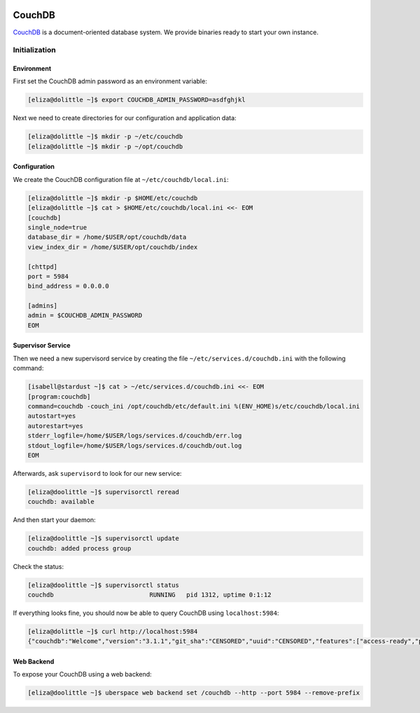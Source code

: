 .. highlight:: console

.. author:: Lukas Wolfsteiner <lukas@wolfsteiner.media>

.. tag:: self-hosting
.. tag:: database

.. sidebar:: About

.. image:: _static/images/couchdb.svg
      :align: center

#######
CouchDB
#######

.. tag_list::

CouchDB_ is a document-oriented database system. We provide binaries ready to start your own instance.

Initialization
==============

Environment
-----------

First set the CouchDB admin password as an environment variable:

.. code-block:: bash

  [eliza@dolittle ~]$ export COUCHDB_ADMIN_PASSWORD=asdfghjkl

Next we need to create directories for our configuration and application data:

.. code-block:: bash

  [eliza@dolittle ~]$ mkdir -p ~/etc/couchdb
  [eliza@dolittle ~]$ mkdir -p ~/opt/couchdb

Configuration
-------------

We create the CouchDB configuration file at ``~/etc/couchdb/local.ini``:

.. code-block:: bash

  [eliza@dolittle ~]$ mkdir -p $HOME/etc/couchdb
  [eliza@dolittle ~]$ cat > $HOME/etc/couchdb/local.ini <<- EOM
  [couchdb]
  single_node=true
  database_dir = /home/$USER/opt/couchdb/data
  view_index_dir = /home/$USER/opt/couchdb/index

  [chttpd]
  port = 5984
  bind_address = 0.0.0.0

  [admins]
  admin = $COUCHDB_ADMIN_PASSWORD
  EOM

Supervisor Service
------------------

Then we need a new supervisord service by creating the file ``~/etc/services.d/couchdb.ini`` with the following command:

.. code-block:: bash

  [isabell@stardust ~]$ cat > ~/etc/services.d/couchdb.ini <<- EOM
  [program:couchdb]
  command=couchdb -couch_ini /opt/couchdb/etc/default.ini %(ENV_HOME)s/etc/couchdb/local.ini
  autostart=yes
  autorestart=yes
  stderr_logfile=/home/$USER/logs/services.d/couchdb/err.log
  stdout_logfile=/home/$USER/logs/services.d/couchdb/out.log
  EOM

Afterwards, ask ``supervisord`` to look for our new service:

.. code-block:: bash

  [eliza@doolittle ~]$ supervisorctl reread
  couchdb: available

And then start your daemon:

.. code-block:: bash

  [eliza@doolittle ~]$ supervisorctl update
  couchdb: added process group

Check the status:

.. code-block:: bash

  [eliza@doolittle ~]$ supervisorctl status
  couchdb                          RUNNING   pid 1312, uptime 0:1:12

If everything looks fine, you should now be able to query CouchDB using ``localhost:5984``:

.. code-block:: bash

  [eliza@dolittle ~]$ curl http://localhost:5984
  {"couchdb":"Welcome","version":"3.1.1","git_sha":"CENSORED","uuid":"CENSORED","features":["access-ready","partitioned","pluggable-storage-engines","reshard","scheduler"],"vendor":{"name":"The Apache Software Foundation"}}

Web Backend
-----------

To expose your CouchDB using a web backend:

.. code-block:: bash

 [eliza@doolittle ~]$ uberspace web backend set /couchdb --http --port 5984 --remove-prefix
